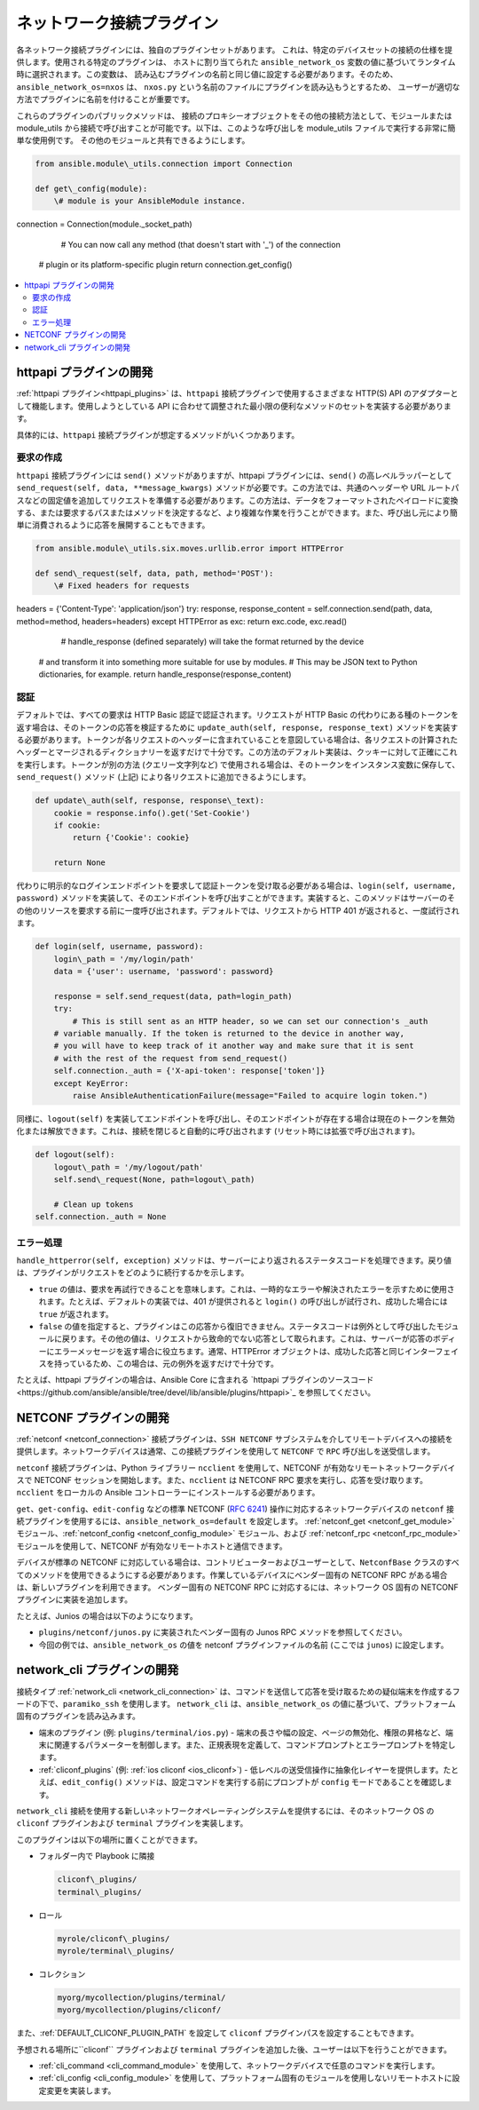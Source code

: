 
.. \_developing\_modules\_network:
.. \_developing\_plugins\_network:

**************************
ネットワーク接続プラグイン
**************************

各ネットワーク接続プラグインには、独自のプラグインセットがあります。
これは、特定のデバイスセットの接続の仕様を提供します。使用される特定のプラグインは、
ホストに割り当てられた ``ansible_network_os`` 変数の値に基づいてランタイム時に選択されます。この変数は、
読み込むプラグインの名前と同じ値に設定する必要があります。そのため、``ansible_network_os=nxos`` は、
``nxos.py`` という名前のファイルにプラグインを読み込もうとするため、
ユーザーが適切な方法でプラグインに名前を付けることが重要です。

これらのプラグインのパブリックメソッドは、
接続のプロキシーオブジェクトをその他の接続方法として、モジュールまたは module\_utils から接続で呼び出すことが可能です。以下は、このような呼び出しを module\_utils ファイルで実行する非常に簡単な使用例です。
その他のモジュールと共有できるようにします。

.. code-block:: python

  from ansible.module\_utils.connection import Connection

  def get\_config(module):
      \# module is your AnsibleModule instance.
connection = Connection(module.\_socket\_path)

      # You can now call any method (that doesn't start with '_') of the connection
  # plugin or its platform-specific plugin
  return connection.get_config()

.. contents::
   :local:

.. \_developing\_plugins\_httpapi:

httpapi プラグインの開発
==========================

:ref:`httpapi プラグイン<httpapi_plugins>` は、``httpapi`` 接続プラグインで使用するさまざまな HTTP(S) API のアダプターとして機能します。使用しようとしている API に合わせて調整された最小限の便利なメソッドのセットを実装する必要があります。

具体的には、``httpapi`` 接続プラグインが想定するメソッドがいくつかあります。

要求の作成
---------------

``httpapi`` 接続プラグインには ``send()`` メソッドがありますが、httpapi プラグインには、``send()`` の高レベルラッパーとして ``send_request(self, data, **message_kwargs)`` メソッドが必要です。この方法では、共通のヘッダーや URL ルートパスなどの固定値を追加してリクエストを準備する必要があります。この方法は、データをフォーマットされたペイロードに変換する、または要求するパスまたはメソッドを決定するなど、より複雑な作業を行うことができます。また、呼び出し元により簡単に消費されるように応答を展開することもできます。

.. code-block:: python

   from ansible.module\_utils.six.moves.urllib.error import HTTPError

   def send\_request(self, data, path, method='POST'):
       \# Fixed headers for requests
headers = {'Content-Type': 'application/json'}
try:
response, response\_content = self.connection.send(path, data, method=method, headers=headers)
except HTTPError as exc:
return exc.code, exc.read()

       # handle_response (defined separately) will take the format returned by the device
   # and transform it into something more suitable for use by modules.
   # This may be JSON text to Python dictionaries, for example.
   return handle_response(response_content)

認証
--------------

デフォルトでは、すべての要求は HTTP Basic 認証で認証されます。リクエストが HTTP Basic の代わりにある種のトークンを返す場合は、そのトークンの応答を検証するために ``update_auth(self, response, response_text)`` メソッドを実装する必要があります。トークンが各リクエストのヘッダーに含まれていることを意図している場合は、各リクエストの計算されたヘッダーとマージされるディクショナリーを返すだけで十分です。この方法のデフォルト実装は、クッキーに対して正確にこれを実行します。トークンが別の方法 (クエリー文字列など) で使用される場合は、そのトークンをインスタンス変数に保存して、``send_request()`` メソッド (上記) により各リクエストに追加できるようにします。

.. code-block:: python

   def update\_auth(self, response, response\_text):
       cookie = response.info().get('Set-Cookie')
       if cookie:
           return {'Cookie': cookie}

       return None

代わりに明示的なログインエンドポイントを要求して認証トークンを受け取る必要がある場合は、``login(self, username, password)`` メソッドを実装して、そのエンドポイントを呼び出すことができます。実装すると、このメソッドはサーバーのその他のリソースを要求する前に一度呼び出されます。デフォルトでは、リクエストから HTTP 401 が返されると、一度試行されます。

.. code-block:: python

   def login(self, username, password):
       login\_path = '/my/login/path'
       data = {'user': username, 'password': password}

       response = self.send_request(data, path=login_path)
       try:
           # This is still sent as an HTTP header, so we can set our connection's _auth
       # variable manually. If the token is returned to the device in another way,
       # you will have to keep track of it another way and make sure that it is sent
       # with the rest of the request from send_request()
       self.connection._auth = {'X-api-token': response['token']}
       except KeyError:
           raise AnsibleAuthenticationFailure(message="Failed to acquire login token.")
    
同様に、``logout(self)`` を実装してエンドポイントを呼び出し、そのエンドポイントが存在する場合は現在のトークンを無効化または解放できます。これは、接続を閉じると自動的に呼び出されます (リセット時には拡張で呼び出されます)。

.. code-block:: python

   def logout(self):
       logout\_path = '/my/logout/path'
       self.send\_request(None, path=logout\_path)

       # Clean up tokens
   self.connection._auth = None

エラー処理
--------------

``handle_httperror(self, exception)`` メソッドは、サーバーにより返されるステータスコードを処理できます。戻り値は、プラグインがリクエストをどのように続行するかを示します。

* ``true`` の値は、要求を再試行できることを意味します。これは、一時的なエラーや解決されたエラーを示すために使用されます。たとえば、デフォルトの実装では、401 が提供されると ``login()`` の呼び出しが試行され、成功した場合には ``true`` が返されます。

* ``false`` の値を指定すると、プラグインはこの応答から復旧できません。ステータスコードは例外として呼び出したモジュールに戻ります。その他の値は、リクエストから致命的でない応答として取られます。これは、サーバーが応答のボディーにエラーメッセージを返す場合に役立ちます。通常、HTTPError オブジェクトは、成功した応答と同じインターフェイスを持っているため、この場合は、元の例外を返すだけで十分です。

たとえば、httpapi プラグインの場合は、Ansible Core に含まれる `httpapi プラグインのソースコード<https://github.com/ansible/ansible/tree/devel/lib/ansible/plugins/httpapi>`_ を参照してください。



NETCONF プラグインの開発
==========================

:ref:`netconf <netconf_connection>` 接続プラグインは、``SSH NETCONF`` サブシステムを介してリモートデバイスへの接続を提供します。ネットワークデバイスは通常、この接続プラグインを使用して ``NETCONF`` で ``RPC`` 呼び出しを送受信します。

``netconf`` 接続プラグインは、Python ライブラリー ``ncclient`` を使用して、NETCONF が有効なリモートネットワークデバイスで NETCONF セッションを開始します。また、``ncclient`` は NETCONF RPC 要求を実行し、応答を受け取ります。``ncclient`` をローカルの Ansible コントローラーにインストールする必要があります。

``get``、``get-config``、``edit-config`` などの標準 NETCONF (:RFC:`6241`) 操作に対応するネットワークデバイスの ``netconf`` 接続プラグインを使用するには、``ansible_network_os=default`` を設定します。
:ref:`netconf_get <netconf_get_module>` モジュール、:ref:`netconf_config <netconf_config_module>` モジュール、および :ref:`netconf_rpc <netconf_rpc_module>` モジュールを使用して、NETCONF が有効なリモートホストと通信できます。

デバイスが標準の NETCONF に対応している場合は、コントリビューターおよびユーザーとして、``NetconfBase`` クラスのすべてのメソッドを使用できるようにする必要があります。作業しているデバイスにベンダー固有の NETCONF RPC がある場合は、新しいプラグインを利用できます。
ベンダー固有の NETCONF RPC に対応するには、ネットワーク OS 固有の NETCONF プラグインに実装を追加します。

たとえば、Junios の場合は以下のようになります。

* ``plugins/netconf/junos.py`` に実装されたベンダー固有の Junos RPC メソッドを参照してください。
* 今回の例では、``ansible_network_os`` の値を netconf プラグインファイルの名前 (ここでは ``junos``) に設定します。

.. \_developing\_plugins\_network\_cli:

network\_cli プラグインの開発
==============================

接続タイプ :ref:`network_cli <network_cli_connection>` は、コマンドを送信して応答を受け取るための疑似端末を作成するフードの下で、``paramiko_ssh`` を使用します。
``network_cli`` は、``ansible_network_os`` の値に基づいて、プラットフォーム固有のプラグインを読み込みます。

* 端末のプラグイン (例: ``plugins/terminal/ios.py``) - 端末の長さや幅の設定、ページの無効化、権限の昇格など、端末に関連するパラメーターを制御します。また、正規表現を定義して、コマンドプロンプトとエラープロンプトを特定します。

* :ref:`cliconf_plugins` (例: :ref:`ios cliconf <ios_cliconf>`) - 低レベルの送受信操作に抽象化レイヤーを提供します。たとえば、``edit_config()`` メソッドは、設定コマンドを実行する前にプロンプトが ``config`` モードであることを確認します。

``network_cli`` 接続を使用する新しいネットワークオペレーティングシステムを提供するには、そのネットワーク OS の ``cliconf`` プラグインおよび ``terminal`` プラグインを実装します。

このプラグインは以下の場所に置くことができます。

* フォルダー内で Playbook に隣接

  .. code-block:: bash

    cliconf\_plugins/
    terminal\_plugins/

* ロール

  .. code-block:: bash

     myrole/cliconf\_plugins/
     myrole/terminal\_plugins/

* コレクション

  .. code-block:: bash

    myorg/mycollection/plugins/terminal/
    myorg/mycollection/plugins/cliconf/

また、:ref:`DEFAULT_CLICONF_PLUGIN_PATH` を設定して ``cliconf`` プラグインパスを設定することもできます。

予想される場所に``cliconf`` プラグインおよび ``terminal`` プラグインを追加した後、ユーザーは以下を行うことができます。

* :ref:`cli_command <cli_command_module>` を使用して、ネットワークデバイスで任意のコマンドを実行します。
* :ref:`cli_config <cli_config_module>` を使用して、プラットフォーム固有のモジュールを使用しないリモートホストに設定変更を実装します。
